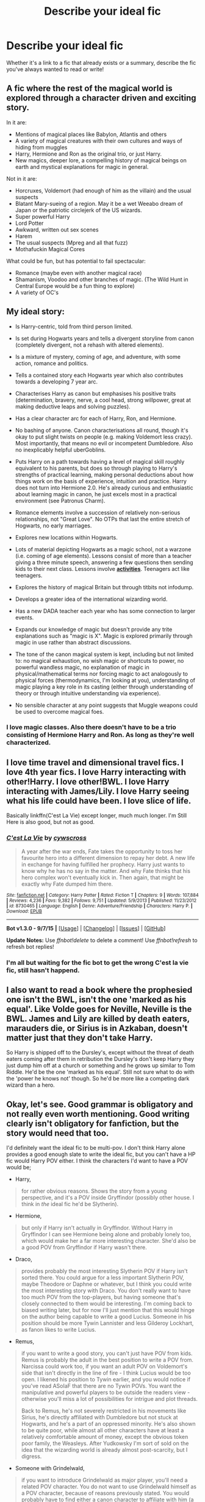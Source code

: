 #+TITLE: Describe your ideal fic

* Describe your ideal fic
:PROPERTIES:
:Author: Pashow
:Score: 8
:DateUnix: 1445811120.0
:DateShort: 2015-Oct-26
:FlairText: Discussion
:END:
Whether it's a link to a fic that already exists or a summary, describe the fic you've always wanted to read or write!


** A fic where the rest of the magical world is explored through a character driven and exciting story.

In it are:

- Mentions of magical places like Babylon, Atlantis and others
- A variety of magical creatures with their own cultures and ways of hiding from muggles
- Harry, Hermione and Ron as the original trio, or just Harry.
- New magics, deeper lore, a compelling history of magical beings on earth and mystical explanations for magic in general.

Not in it are:

- Horcruxes, Voldemort (had enough of him as the villain) and the usual suspects
- Blatant Mary-sueing of a region. May it be a wet Weeabo dream of Japan or the patriotic circlejerk of the US wizards.
- Super powerful Harry
- Lord Potter
- Awkward, written out sex scenes
- Harem
- The usual suspects (Mpreg and all that fuzz)
- Mothafuckin Magical Cores

What could be fun, but has potential to fail spectacular:

- Romance (maybe even with another magical race)
- Shamanism, Voodoo and other branches of magic. (The Wild Hunt in Central Europe would be a fun thing to explore)
- A variety of OC's
:PROPERTIES:
:Author: UndeadBBQ
:Score: 10
:DateUnix: 1445853056.0
:DateShort: 2015-Oct-26
:END:


** My ideal story:

- Is Harry-centric, told from third person limited.

- Is set during Hogwarts years and tells a divergent storyline from canon (completely divergent, not a rehash with altered elements).

- Is a mixture of mystery, coming of age, and adventure, with some action, romance and politics.

- Tells a contained story each Hogwarts year which also contributes towards a developing 7 year arc.

- Characterises Harry as canon but emphasises his positive traits (determination, bravery, nerve, a cool head, strong willpower, great at making deductive leaps and solving puzzles).

- Has a clear character arc for each of Harry, Ron, and Hermione.

- No bashing of anyone. Canon characterisations all round, though it's okay to put slight twists on people (e.g. making Voldemort less crazy). Most importantly, that means no evil or incompetent Dumbledore. Also no inexplicably helpful uberGoblins.

- Puts Harry on a path towards having a level of magical skill roughly equivalent to his parents, but does so through playing to Harry's strengths of practical learning, making personal deductions about how things work on the basis of experience, intuition and practice. Harry does not turn into Hermione 2.0. He's already curious and enthusiastic about learning magic in canon, he just excels most in a practical environment (see Patronus Charm).

- Romance elements involve a succession of relatively non-serious relationships, not "Great Love". No OTPs that last the entire stretch of Hogwarts, no early marriages.

- Explores new locations within Hogwarts.

- Lots of material depicting Hogwarts as a magic school, not a warzone (i.e. coming of age elements). Lessons consist of more than a teacher giving a three minute speech, answering a few questions then sending kids to their next class. Lessons involve *[[https://forums.darklordpotter.net/showpost.php?p=845116&postcount=145][activities]]*. Teenagers act like teenagers.

- Explores the history of magical Britain but through titbits not infodump.

- Develops a greater idea of the international wizarding world.

- Has a new DADA teacher each year who has some connection to larger events.

- Expands our knowledge of magic but doesn't provide any trite explanations such as "magic is X". Magic is explored primarily through magic in use rather than abstract discussions.

- The tone of the canon magical system is kept, including but not limited to: no magical exhaustion, no wish magic or shortcuts to power, no powerful wandless magic, no explanation of magic in physical/mathematical terms nor forcing magic to act analogously to physical forces (thermodynamics, I'm looking at you), understanding of magic playing a key role in its casting (either through understanding of theory or through intuitive understanding via experience).

- No sensible character at any point suggests that Muggle weapons could be used to overcome magical foes.
:PROPERTIES:
:Author: Taure
:Score: 13
:DateUnix: 1445857046.0
:DateShort: 2015-Oct-26
:END:

*** I love magic classes. Also there doesn't have to be a trio consisting of Hermione Harry and Ron. As long as they're well characterized.
:PROPERTIES:
:Author: howtopleaseme
:Score: 1
:DateUnix: 1445880328.0
:DateShort: 2015-Oct-26
:END:


** I love time travel and dimensional travel fics. I love 4th year fics. I love Harry interacting with other!Harry. I love other!BWL. I love Harry interacting with James/Lily. I love Harry seeing what his life could have been. I love slice of life.

Basically linkffn(C'est La Vie) except longer, much much longer. I'm Still Here is also good, but not as good.
:PROPERTIES:
:Author: howtopleaseme
:Score: 7
:DateUnix: 1445838068.0
:DateShort: 2015-Oct-26
:END:

*** [[http://www.fanfiction.net/s/8730465/1/][*/C'est La Vie/*]] by [[https://www.fanfiction.net/u/4019839/cywscross][/cywscross/]]

#+begin_quote
  A year after the war ends, Fate takes the opportunity to toss her favourite hero into a different dimension to repay her debt. A new life in exchange for having fulfilled her prophecy. Harry just wants to know why he has no say in the matter. And why Fate thinks that his hero complex won't eventually kick in. Then again, that might be exactly why Fate dumped him there.
#+end_quote

^{/Site/: [[http://www.fanfiction.net/][fanfiction.net]] *|* /Category/: Harry Potter *|* /Rated/: Fiction T *|* /Chapters/: 9 *|* /Words/: 107,884 *|* /Reviews/: 4,236 *|* /Favs/: 9,382 *|* /Follows/: 9,751 *|* /Updated/: 5/9/2013 *|* /Published/: 11/23/2012 *|* /id/: 8730465 *|* /Language/: English *|* /Genre/: Adventure/Friendship *|* /Characters/: Harry P. *|* /Download/: [[http://www.p0ody-files.com/ff_to_ebook/mobile/makeEpub.php?id=8730465][EPUB]]}

--------------

*Bot v1.3.0 - 9/7/15* *|* [[[https://github.com/tusing/reddit-ffn-bot/wiki/Usage][Usage]]] | [[[https://github.com/tusing/reddit-ffn-bot/wiki/Changelog][Changelog]]] | [[[https://github.com/tusing/reddit-ffn-bot/issues/][Issues]]] | [[[https://github.com/tusing/reddit-ffn-bot/][GitHub]]]

*Update Notes:* Use /ffnbot!delete/ to delete a comment! Use /ffnbot!refresh/ to refresh bot replies!
:PROPERTIES:
:Author: FanfictionBot
:Score: 1
:DateUnix: 1445838145.0
:DateShort: 2015-Oct-26
:END:


*** I'm all but waiting for the fic bot to get the wrong C'est la vie fic, still hasn't happend.
:PROPERTIES:
:Author: KayanRider
:Score: 1
:DateUnix: 1445875763.0
:DateShort: 2015-Oct-26
:END:


** I also want to read a book where the prophesied one isn't the BWL, isn't the one 'marked as his equal'. Like Volde goes for Neville, Neville is the BWL. James and Lily are killed by death eaters, marauders die, or Sirius is in Azkaban, doesn't matter just that they don't take Harry.

So Harry is shipped off to the Dursley's, except without the threat of death eaters coming after them in retribution the Dursley's don't keep Harry they just dump him off at a church or something and he grows up similar to Tom Riddle. He'd be the one 'marked as his equal'. Still not sure what to do with the 'power he knows not' though. So he'd be more like a competing dark wizard than a hero.
:PROPERTIES:
:Author: howtopleaseme
:Score: 6
:DateUnix: 1445838707.0
:DateShort: 2015-Oct-26
:END:


** Okay, let's see. Good grammar is obligatory and not really even worth mentioning. Good writing clearly isn't obligatory for fanfiction, but the story would need that too.

I'd definitely want the ideal fic to be multi-pov. I don't think Harry alone provides a good enough slate to write the ideal fic, but you can't have a HP fic would Harry POV either. I think the characters I'd want to have a POV would be;

- Harry,

#+begin_quote
  for rather obvious reasons. Shows the story from a young perspective, and it's a POV inside Gryffindor (possibly other house. I think in /the/ ideal fic he'd be Slytherin).
#+end_quote

- Hermione,

#+begin_quote
  but only if Harry isn't actually in Gryffindor. Without Harry in Gryffindor I can see Hermione being alone and probably lonely too, which would make her a far more interesting character. She'd also be a good POV from Gryffindor if Harry wasn't there.
#+end_quote

- Draco,

#+begin_quote
  provides probably the most interesting Slytherin POV if Harry isn't sorted there. You could argue for a less important Slytherin POV, maybe Theodore or Daphne or whatever, but I think you could write the most interesting story with Draco. You don't really want to have too much POV from the top-players, but having someone that's closely connected to them would be interesting. I'm coming back to biased writing later, but for now I'll just mention that this would hinge on the author being capable to write a good Lucius. Someone in his position should be more Tywin Lannister and less Gilderoy Lockhart, as fanon likes to write Lucius.
#+end_quote

- Remus,

#+begin_quote
  if you want to write a good story, you can't just have POV from kids. Remus is probably the adult in the best position to write a POV from. Narcissa could work too, if you want an adult POV on Voldemort's side that isn't directly in the line of fire - I think Lucius would be too open. I likened his position to Tywin earlier, and you would notice if you've read ASoIaF that there are no Tywin POVs. You want the manipulative and powerful players to be outside the readers view - otherwise you'll miss a lot of possibilities for intrigue and plot threads.

  Back to Remus, he's not severely restricted in his movements like Sirius, he's directly affiliated with Dumbledore but not stuck at Hogwarts, and he's a part of an oppressed minority. He's also shown to be quite poor, while almost all other characters have at least a relatively comfortable amount of money, except the obvious token poor family, the Weasleys. After Yudkowsky I'm sort of sold on the idea that the wizarding world is already almost post-scarcity, but I digress.
#+end_quote

- Someone with Grindelwald,

#+begin_quote
  if you want to introduce Grindelwald as major player, you'll need a related POV character. You do not want to use Grindelwald himself as a POV character, because of reasons previously stated. You would probably have to find either a canon character to affiliate with him (a Voldemort related character fleeing to Grindelwald?) or introduce an OC.

  Personally, I'd love Harry to be affiliated with Grindelwald, but that's rather specific. Someone previously on this subreddit mentioned that maybe Grindelwald's ideology was in support of the muggleborns against pureblood elitism and muggles both, in which case you could have a muggleblood disillusioned with wizarding Britain leave and join his cause. A lonely intellectual Hermione could be very interesting, but I think she'd need some serious conditioning in order to join the wizarding nazis. She'd certainly fit in though.
#+end_quote

Next, I think the most key aspect of /the/ ideal fic would be a skilled and relatively unbiased author. I'm not sure I've read a fic that isn't either super-liberal "all-purebloods-are-idiots-and-inbred" to a degree that makes Rowling's canon morals seem tame, or "everything Voldemort said was correct and purebloods /are/ indeed the master race." These stories are usually slash too.

What I want is something written by someone that manages to stay unbiased and /doesn't/ push their real-life beliefs in the story. Firstly, because these are fictional characters, /not/ an extension of them, and secondly, because real life morals and ethics aren't 100% applicable in a fictional setting. Real life racism is one thing, where there's almost no differences in "races" and it's mostly a scapegoat for other ideologies, but in Harry Potter there's an obvious and incredibly fracturing difference in the races.

The ideal fic would definitely have to handle the muggle question. Characters like Dumbledore, Remus or Hermione would probably see the muggles as equals, in face of all logic, Voldemort and his supporters I think would see (note; this is a generalization. In the ideal story, I /expect/ every character to hold their own beliefs and morals. *NO* black and white.) the muggles as pests to be exterminated, and Grindelwald, I think, would want to rule them for the greater good.

The challenge comes in handling this appropriately. Modern western ideas tells us that Dumbledore is in the right here and that we must reach egalitarianism at all costs. And in an ideal real life situation, you are probably right. But in this setting? Hiroshima, Chernobyl, 1939, 1914, Holocaust, Industrialization, Colonization, Deforestation, Extinction, Dresden, Gulf of Mexico leaks, Fracking, Coral bleaching, Arctic melting, Desertification, Witch burnings, Crusades, Jihad, Inquisition - I could go on forever. There's one word that ties all of the above together: Muggles. Take that as you will.

Did I convince you above? Would you, as a muggleborn, become convinced by the argument above? I know I would. "/Everything on Earth would be better off without the muggles, except the muggles./"

To wrap up the ideal fic, I'd want satisfying endings, no deus ex machinaes or protagonist bias, well handled relationships, and realistic character growth and arcs.

For brownie points, have Grindelwald's end-game be a massive leyline ritual that restores Earth to it's ancient more magical state and obliterates all non-Magical "corruption." If you write the scene where New York falls apart and returns into an untouched swamp well, I may or may not love you forever.

I also probably forgot a lot of stuff but I'm tired and this is already long enough.
:PROPERTIES:
:Score: 5
:DateUnix: 1445845650.0
:DateShort: 2015-Oct-26
:END:


** My favorite fics are the ones where Voldemort is hiding in plain sight and immediately resorts to violence if something falls out of line.

Link to the first one: [[https://www.fanfiction.net/s/8192853/18/Yes-I-am-Harry-s-Brother]]

- Voldemort's wraith cloud thing decides to pay a visit to Harry at Privet Drive to see what he's doing. He accidentally absorbs the horcrux in Harry's scar and gets a 6 year old body that looks related to Harry. He decides that the best course of action is to murder Dudley and Vernon, pretend to be Harry's illegitimate American brother and get adopted by Aunt Petunia so he can study whatever the power he knows not is.

Link to the second one: [[https://www.fanfiction.net/s/9118123/1/To-Play-the-Devil]]

- Harry ended the war with an unbreakable vow with Voldemort that neither would directly or indirectly attack the other (or something like that) so both of them are immortal. 100 years later or so, Minister of Magic Draco Malfoy forces both of them to work together to investigate some disappearances in France. The ending of this one is really great.
:PROPERTIES:
:Score: 3
:DateUnix: 1445814034.0
:DateShort: 2015-Oct-26
:END:

*** Yes I am Harry's Brother is really good. One of the best Voldemorts out there.
:PROPERTIES:
:Author: KayanRider
:Score: 1
:DateUnix: 1445875908.0
:DateShort: 2015-Oct-26
:END:


** My ideal fic is one that actually uses and/or explores the more extreme, deeper, or just plain /older/ forms of magic. Legitimate white and black magic, necromancy, druidic magic, ritual magic, sympathetic magic like voodoo. The /primordial/ things. I remember in one fic I read, Harry was getting a tour of the Department of Mysteries, and the Unspeakable guiding him pointed to a scale model of the Earth and said "Don't touch that. The last time someone bumped it, Mt. Krakatoa erupted. We're still not sure if it was a coincidence."

What I'm actually attempting (slowly) to write is something that's been swimming around in my head for a while.

See, one thing that's been bugging me ever since I started reading fanfiction is that the number of actually /competent/ Harry Potters are few and far between. Mostly they try to stay true to canon, not that I'm saying they shouldn't, but canon Harry was angsty and lucky, nothing else. After five years of schooling, he barely knows as many spells. If he didn't have a brother wand, he'd be dead. If he weren't so damn attached to the disarming spell and disarmed Draco, he'd be dead. He /did/ walk to his damn death. If Voldemort weren't so attached to the Killing Curse, Harry would be dead.

It just gets ridiculous at times.

I don't want luck, I want to see a war torn /badass/. I want to see a fic where personal tragedy /forces/ him to make something more of himself.

To that end, what I'm writing about is 3 different Potters. Each get messed up in different ways. Each come out of it far greater than anyone could expect. And when their own stories end, they get pulled through a trans-dimension portal to fight in cannon Harry's stead, they /deal/ with it. Not everything goes right for them; a lot of things go wrong, in fact, because while they may be competent, they're fighting on the losing side. But I will most definitely enjoy having them bring the fight to the Death Eaters.
:PROPERTIES:
:Author: Averant
:Score: 6
:DateUnix: 1445827268.0
:DateShort: 2015-Oct-26
:END:

*** I think that bothers most long term readers.. A crazy powerful psychopath fails to motivate Harry to learn & crazy powerful psychopath just likes to us AK a lot... If it were that easy, knockturn alley would have like 300 dark lords.
:PROPERTIES:
:Author: nachobill
:Score: 3
:DateUnix: 1445865579.0
:DateShort: 2015-Oct-26
:END:

**** It was Voldemorts charisma combined with his abilities that got him his initial followers.
:PROPERTIES:
:Author: howtopleaseme
:Score: 1
:DateUnix: 1445880793.0
:DateShort: 2015-Oct-26
:END:


*** Have you ever read Linkffn(6764732) ? It is one of my favorites, because for all of it's issues, it does touch upon different magic.
:PROPERTIES:
:Author: Evilsbane
:Score: 2
:DateUnix: 1445876769.0
:DateShort: 2015-Oct-26
:END:

**** [[http://www.fanfiction.net/s/6764732/1/][*/Saturday Potter/*]] by [[https://www.fanfiction.net/u/897648/Meteoricshipyards][/Meteoricshipyards/]]

#+begin_quote
  Harry finds something in his great grandfathers notes that might help him defeat Voldemort. But to learn how, he has to leave Britain and his friends.
#+end_quote

^{/Site/: [[http://www.fanfiction.net/][fanfiction.net]] *|* /Category/: Harry Potter *|* /Rated/: Fiction M *|* /Words/: 4,109 *|* /Reviews/: 77 *|* /Favs/: 465 *|* /Follows/: 110 *|* /Published/: 2/21/2011 *|* /Status/: Complete *|* /id/: 6764732 *|* /Language/: English *|* /Genre/: Supernatural *|* /Characters/: Harry P., OC *|* /Download/: [[http://www.p0ody-files.com/ff_to_ebook/mobile/makeEpub.php?id=6764732][EPUB]]}

--------------

*Bot v1.3.0 - 9/7/15* *|* [[[https://github.com/tusing/reddit-ffn-bot/wiki/Usage][Usage]]] | [[[https://github.com/tusing/reddit-ffn-bot/wiki/Changelog][Changelog]]] | [[[https://github.com/tusing/reddit-ffn-bot/issues/][Issues]]] | [[[https://github.com/tusing/reddit-ffn-bot/][GitHub]]]

*Update Notes:* Use /ffnbot!delete/ to delete a comment! Use /ffnbot!refresh/ to refresh bot replies!
:PROPERTIES:
:Author: FanfictionBot
:Score: 1
:DateUnix: 1445876776.0
:DateShort: 2015-Oct-26
:END:


*** linkffn(Alexandra Quick and the Lands Below), which is book 2 of AQ, explores "old magic" a fair bit, along with book 4, linkffn(Alexandra Quick and the Stars Above). Mostly Native American magic, but also some really old binding magic to do with house-elves and Death.
:PROPERTIES:
:Author: Karinta
:Score: 1
:DateUnix: 1445918545.0
:DateShort: 2015-Oct-27
:END:

**** [[http://www.fanfiction.net/s/7689884/1/][*/Alexandra Quick and the Stars Above/*]] by [[https://www.fanfiction.net/u/1374917/Inverarity][/Inverarity/]]

#+begin_quote
  Alexandra Quick is determined to cheat her fate and see justice done, but she faces a vengeful conspiracy and secrets she is not prepared for. She'll need the help of her friends, but even that may not be enough against the power of the Stars Above.
#+end_quote

^{/Site/: [[http://www.fanfiction.net/][fanfiction.net]] *|* /Category/: Harry Potter *|* /Rated/: Fiction T *|* /Chapters/: 39 *|* /Words/: 261,980 *|* /Reviews/: 678 *|* /Favs/: 234 *|* /Follows/: 116 *|* /Updated/: 5/11/2012 *|* /Published/: 12/30/2011 *|* /Status/: Complete *|* /id/: 7689884 *|* /Language/: English *|* /Genre/: Adventure *|* /Characters/: OC *|* /Download/: [[http://www.p0ody-files.com/ff_to_ebook/mobile/makeEpub.php?id=7689884][EPUB]]}

--------------

[[http://www.fanfiction.net/s/4684861/1/][*/Alexandra Quick and the Lands Below/*]] by [[https://www.fanfiction.net/u/1374917/Inverarity][/Inverarity/]]

#+begin_quote
  Seventh grader Alexandra Quick returns to Charmbridge Academy. This year she will face bullies from another wizarding school, a secret Dark Arts club, and her father's scheming, but her most terrible trials await her in the strange and deadly Lands Below!
#+end_quote

^{/Site/: [[http://www.fanfiction.net/][fanfiction.net]] *|* /Category/: Harry Potter *|* /Rated/: Fiction T *|* /Chapters/: 37 *|* /Words/: 235,084 *|* /Reviews/: 728 *|* /Favs/: 332 *|* /Follows/: 78 *|* /Updated/: 6/3/2009 *|* /Published/: 11/29/2008 *|* /Status/: Complete *|* /id/: 4684861 *|* /Language/: English *|* /Genre/: Fantasy/Adventure *|* /Characters/: OC *|* /Download/: [[http://www.p0ody-files.com/ff_to_ebook/mobile/makeEpub.php?id=4684861][EPUB]]}

--------------

*Bot v1.3.0 - 9/7/15* *|* [[[https://github.com/tusing/reddit-ffn-bot/wiki/Usage][Usage]]] | [[[https://github.com/tusing/reddit-ffn-bot/wiki/Changelog][Changelog]]] | [[[https://github.com/tusing/reddit-ffn-bot/issues/][Issues]]] | [[[https://github.com/tusing/reddit-ffn-bot/][GitHub]]]

*Update Notes:* Use /ffnbot!delete/ to delete a comment! Use /ffnbot!refresh/ to refresh bot replies!
:PROPERTIES:
:Author: FanfictionBot
:Score: 2
:DateUnix: 1445918614.0
:DateShort: 2015-Oct-27
:END:


** good: sevlily that isn't sappy or sweet and they maintain their personalities

great: fem!sevlily that isn't sappy or sweet and they maintain their personalities
:PROPERTIES:
:Author: zojgruhl
:Score: 4
:DateUnix: 1445814543.0
:DateShort: 2015-Oct-26
:END:

*** Have any recs for this?
:PROPERTIES:
:Author: Karinta
:Score: 1
:DateUnix: 1445918575.0
:DateShort: 2015-Oct-27
:END:

**** no. only hope.
:PROPERTIES:
:Author: zojgruhl
:Score: 2
:DateUnix: 1445918650.0
:DateShort: 2015-Oct-27
:END:

***** Darn....
:PROPERTIES:
:Author: Karinta
:Score: 1
:DateUnix: 1445919038.0
:DateShort: 2015-Oct-27
:END:


** I suppose I should start. My ideal fic is a mostly character-driven fic based on atmosphere and world building. Think Dark Souls, and that type of decadent, high fantasy atmosphere where you're roaming around a dead, dying world--that's the brand of atmosphere I like.

I've always wanted to write a story like this. As in, since maybe like two years ago. Still haven't got around to it because that shit is HARD. I have so many cool ideas for it too, I could have the first part of the story set in Atlantis, and that could be something like, I don't know, the final outpost of a now extinct civilization, and the characters would end up in a different world and try to find their way home and there would be ruins and castles and villages and temples and forests and, ugh! Nobody writes stuff like this! It's all romance and same old let's go to Hogwarts but a little bit differently this time.

That was a bit more of a ramble than I'd planned, but I think the point has been made.
:PROPERTIES:
:Author: Pashow
:Score: 2
:DateUnix: 1445811482.0
:DateShort: 2015-Oct-26
:END:

*** Have you ever read linkffn(4068153)? After the first couple chapters, the author goes nuts and builds a kickass world. It was kind of a sandbox for him to play with ideas for his original series and it ended up being fantastic.
:PROPERTIES:
:Author: Totally_not_a_Gnome
:Score: 4
:DateUnix: 1445814754.0
:DateShort: 2015-Oct-26
:END:

**** [[http://www.fanfiction.net/s/4068153/1/][*/Harry Potter and the Wastelands of Time/*]] by [[https://www.fanfiction.net/u/557425/joe6991][/joe6991/]]

#+begin_quote
  Take a deep breath, count back from ten... and above all else -- don't worry! It'll all be over soon. The world, that is. Yet for Harry Potter the end is just the beginning. Enemies close in on all sides, and Harry faces his greatest challenge of all - Time.
#+end_quote

^{/Site/: [[http://www.fanfiction.net/][fanfiction.net]] *|* /Category/: Harry Potter *|* /Rated/: Fiction T *|* /Chapters/: 31 *|* /Words/: 282,609 *|* /Reviews/: 2,957 *|* /Favs/: 3,991 *|* /Follows/: 2,185 *|* /Updated/: 8/4/2010 *|* /Published/: 2/12/2008 *|* /Status/: Complete *|* /id/: 4068153 *|* /Language/: English *|* /Genre/: Adventure *|* /Characters/: Harry P., Fleur D. *|* /Download/: [[http://www.p0ody-files.com/ff_to_ebook/mobile/makeEpub.php?id=4068153][EPUB]]}

--------------

*Bot v1.3.0 - 9/7/15* *|* [[[https://github.com/tusing/reddit-ffn-bot/wiki/Usage][Usage]]] | [[[https://github.com/tusing/reddit-ffn-bot/wiki/Changelog][Changelog]]] | [[[https://github.com/tusing/reddit-ffn-bot/issues/][Issues]]] | [[[https://github.com/tusing/reddit-ffn-bot/][GitHub]]]

*Update Notes:* Use /ffnbot!delete/ to delete a comment! Use /ffnbot!refresh/ to refresh bot replies!
:PROPERTIES:
:Author: FanfictionBot
:Score: 1
:DateUnix: 1445814778.0
:DateShort: 2015-Oct-26
:END:


**** I got up to about the tenth chapter. I was a bit put off by the length of the chapters and the writing style, first person and a lot of swearing, but it was pretty cool. I don't know if I'll finish reading it though because it's not necessarily what I'm after, seems very action focused. Also, the sequel Heartlands is incomplete, so that sucks.

I hear the Hero trilogy is also really great, but I haven't read it.
:PROPERTIES:
:Author: Pashow
:Score: 1
:DateUnix: 1445815134.0
:DateShort: 2015-Oct-26
:END:

***** I read the Hero trilogy probably five years ago so I don't remember too many details, but I remember the first book was great, the second one was okay but sometimes confusing, and the third one was fantastic.

I HEAVILY recommend checking out the authors real works, especialy the Reminiscent Exile series. The first book is short, but holy crap is the second one good
:PROPERTIES:
:Author: Totally_not_a_Gnome
:Score: 2
:DateUnix: 1445817877.0
:DateShort: 2015-Oct-26
:END:


** Would love for longer fics with a proper femHarry/Voldemort or TMR (not the loveydovey Tom Riddle diary horcrux fics) where the femHarry is raised as a pureblood or is one. The best example of what I am thinking about is linkffn(Persephone Riddle). The torture which both Persephone and Voldemort get involved in where it describes them as "fallen angels" is one of the best scenes I have read.
:PROPERTIES:
:Author: Hobbitcraftlol
:Score: 2
:DateUnix: 1445860146.0
:DateShort: 2015-Oct-26
:END:

*** [[http://www.fanfiction.net/s/9649777/1/][*/Persephone Riddle/*]] by [[https://www.fanfiction.net/u/4629593/electra2pandora][/electra2pandora/]]

#+begin_quote
  One Halloween night, Rose Potter is abducted by Voldemort and raised as Persephone Lestrange. With a prophecy that recognises her as the future Dark Lady, Persephone is slowly seduced by the Dark Lord as he moves to take over the wizarding world. Meanwhile, the Order moves to stop him any way possible as they and the Potter's continue the search for Rose, their saviour. F!Harry/TMR
#+end_quote

^{/Site/: [[http://www.fanfiction.net/][fanfiction.net]] *|* /Category/: Harry Potter *|* /Rated/: Fiction T *|* /Chapters/: 13 *|* /Words/: 31,502 *|* /Reviews/: 177 *|* /Favs/: 707 *|* /Follows/: 840 *|* /Updated/: 9/24/2013 *|* /Published/: 9/1/2013 *|* /id/: 9649777 *|* /Language/: English *|* /Genre/: Drama/Romance *|* /Characters/: Harry P., Voldemort, Tom R. Jr. *|* /Download/: [[http://www.p0ody-files.com/ff_to_ebook/mobile/makeEpub.php?id=9649777][EPUB]]}

--------------

*Bot v1.3.0 - 9/7/15* *|* [[[https://github.com/tusing/reddit-ffn-bot/wiki/Usage][Usage]]] | [[[https://github.com/tusing/reddit-ffn-bot/wiki/Changelog][Changelog]]] | [[[https://github.com/tusing/reddit-ffn-bot/issues/][Issues]]] | [[[https://github.com/tusing/reddit-ffn-bot/][GitHub]]]

*Update Notes:* Use /ffnbot!delete/ to delete a comment! Use /ffnbot!refresh/ to refresh bot replies!
:PROPERTIES:
:Author: FanfictionBot
:Score: 1
:DateUnix: 1445860170.0
:DateShort: 2015-Oct-26
:END:


** linkffn(Alexandra Quick and the Thorn Circle; Alexandra Quick and the Lands Below; Alexandra Quick and the Deathly Regiment; Alexandra Quick and the Stars Above)

Far and away the best fic series the HP fandom has ever produced. And it looks like it's heading towards femslash, which I also love.
:PROPERTIES:
:Author: Karinta
:Score: 2
:DateUnix: 1445907179.0
:DateShort: 2015-Oct-27
:END:

*** [[http://www.fanfiction.net/s/7689884/1/][*/Alexandra Quick and the Stars Above/*]] by [[https://www.fanfiction.net/u/1374917/Inverarity][/Inverarity/]]

#+begin_quote
  Alexandra Quick is determined to cheat her fate and see justice done, but she faces a vengeful conspiracy and secrets she is not prepared for. She'll need the help of her friends, but even that may not be enough against the power of the Stars Above.
#+end_quote

^{/Site/: [[http://www.fanfiction.net/][fanfiction.net]] *|* /Category/: Harry Potter *|* /Rated/: Fiction T *|* /Chapters/: 39 *|* /Words/: 261,980 *|* /Reviews/: 678 *|* /Favs/: 234 *|* /Follows/: 116 *|* /Updated/: 5/11/2012 *|* /Published/: 12/30/2011 *|* /Status/: Complete *|* /id/: 7689884 *|* /Language/: English *|* /Genre/: Adventure *|* /Characters/: OC *|* /Download/: [[http://www.p0ody-files.com/ff_to_ebook/mobile/makeEpub.php?id=7689884][EPUB]]}

--------------

[[http://www.fanfiction.net/s/3964606/1/][*/Alexandra Quick and the Thorn Circle/*]] by [[https://www.fanfiction.net/u/1374917/Inverarity][/Inverarity/]]

#+begin_quote
  The war against Voldemort never reached America, but all is not well there. When 11-year-old Alexandra Quick learns she is a witch, she is plunged into a world of prejudices, intrigue, and danger. Who wants Alexandra dead, and why?
#+end_quote

^{/Site/: [[http://www.fanfiction.net/][fanfiction.net]] *|* /Category/: Harry Potter *|* /Rated/: Fiction K+ *|* /Chapters/: 29 *|* /Words/: 165,657 *|* /Reviews/: 507 *|* /Favs/: 559 *|* /Follows/: 163 *|* /Updated/: 12/24/2007 *|* /Published/: 12/23/2007 *|* /Status/: Complete *|* /id/: 3964606 *|* /Language/: English *|* /Genre/: Fantasy/Adventure *|* /Characters/: OC *|* /Download/: [[http://www.p0ody-files.com/ff_to_ebook/mobile/makeEpub.php?id=3964606][EPUB]]}

--------------

[[http://www.fanfiction.net/s/5784632/1/][*/Alexandra Quick and the Deathly Regiment/*]] by [[https://www.fanfiction.net/u/1374917/Inverarity][/Inverarity/]]

#+begin_quote
  Alexandra Quick begins eighth grade at Charmbridge Academy angry and in denial. When guilt and obsession lead her to a fateful choice, it is not only her own life that hangs in the balance, for she will uncover the secret of the Deathly Regiment!
#+end_quote

^{/Site/: [[http://www.fanfiction.net/][fanfiction.net]] *|* /Category/: Harry Potter *|* /Rated/: Fiction T *|* /Chapters/: 31 *|* /Words/: 204,133 *|* /Reviews/: 576 *|* /Favs/: 265 *|* /Follows/: 85 *|* /Updated/: 6/14/2010 *|* /Published/: 2/28/2010 *|* /Status/: Complete *|* /id/: 5784632 *|* /Language/: English *|* /Genre/: Adventure *|* /Characters/: OC *|* /Download/: [[http://www.p0ody-files.com/ff_to_ebook/mobile/makeEpub.php?id=5784632][EPUB]]}

--------------

[[http://www.fanfiction.net/s/4684861/1/][*/Alexandra Quick and the Lands Below/*]] by [[https://www.fanfiction.net/u/1374917/Inverarity][/Inverarity/]]

#+begin_quote
  Seventh grader Alexandra Quick returns to Charmbridge Academy. This year she will face bullies from another wizarding school, a secret Dark Arts club, and her father's scheming, but her most terrible trials await her in the strange and deadly Lands Below!
#+end_quote

^{/Site/: [[http://www.fanfiction.net/][fanfiction.net]] *|* /Category/: Harry Potter *|* /Rated/: Fiction T *|* /Chapters/: 37 *|* /Words/: 235,084 *|* /Reviews/: 728 *|* /Favs/: 332 *|* /Follows/: 78 *|* /Updated/: 6/3/2009 *|* /Published/: 11/29/2008 *|* /Status/: Complete *|* /id/: 4684861 *|* /Language/: English *|* /Genre/: Fantasy/Adventure *|* /Characters/: OC *|* /Download/: [[http://www.p0ody-files.com/ff_to_ebook/mobile/makeEpub.php?id=4684861][EPUB]]}

--------------

*Bot v1.3.0 - 9/7/15* *|* [[[https://github.com/tusing/reddit-ffn-bot/wiki/Usage][Usage]]] | [[[https://github.com/tusing/reddit-ffn-bot/wiki/Changelog][Changelog]]] | [[[https://github.com/tusing/reddit-ffn-bot/issues/][Issues]]] | [[[https://github.com/tusing/reddit-ffn-bot/][GitHub]]]

*Update Notes:* Use /ffnbot!delete/ to delete a comment! Use /ffnbot!refresh/ to refresh bot replies!
:PROPERTIES:
:Author: FanfictionBot
:Score: 1
:DateUnix: 1445907238.0
:DateShort: 2015-Oct-27
:END:


** - Tom Riddle's quest to become the most powerful sorcerer to ever live, traveling around the globe with the mission to uncover ancient magic and forgotten power.

- What made the wizarding world so terrified of the Dark Lord's name? An account of Voldemort's first rise through the eyes of Auror Edgar Bones, full of gruesome detail and ruthless bloodshed.
:PROPERTIES:
:Author: Almavet
:Score: 5
:DateUnix: 1445814711.0
:DateShort: 2015-Oct-26
:END:

*** u/Averant:
#+begin_quote
  What made the wizarding world so terrified of the Dark Lord's name? An account of Voldemort's first rise through the eyes of Auror Edgar Bones, full of gruesome detail and ruthless bloodshed.
#+end_quote

I'd always wondered about this. Learning about the Taboo made sense of the fact that everyone flinched when his name was said, as saying his name basically called down death upon you. Anyone would flinch at that. Dumbledore was always encouraging people to say Voldemort's name, but in retrospect it was /very/ much unpolitic, even antagonistic, of him to do so, not even counting his other declarations of Voldemort's return. For an experienced statesman, this seems very strange. Frankly, I'm not sure Rowling even knew /how/ to make him politically savvy.
:PROPERTIES:
:Author: Averant
:Score: 4
:DateUnix: 1445828000.0
:DateShort: 2015-Oct-26
:END:

**** The Taboo would have made a great way to explain fear of Voldemort's name, but unfortunately it wasn't used in the first war. Probably because, as close as he got, Voldemort never successfully took control of the Ministry in the first war, and the Taboo is controlled by the Ministry.
:PROPERTIES:
:Author: Taure
:Score: 5
:DateUnix: 1445855959.0
:DateShort: 2015-Oct-26
:END:


*** u/howtopleaseme:
#+begin_quote
  What made the wizarding world so terrified of the Dark Lord's name?
#+end_quote

linkffn(A Stranger in an Unholy Land) Explains this really well if you haven't read it. Basically Harry in this alternate dimension is a death eater, but a really ruthless and skilled one. People stop saying his name, they just call him /Him/ a lot. I think its Dumbledore who says 'Its a small step from /him/ to you-know-who.

Basically overall I don't think it was a magical taboo thing like in DH, I think the wizarding world and just a superstitious lot. The taboo wouldn't have worked the first time when a lot of people said his name, and he wasn't in control of the ministry anyway.
:PROPERTIES:
:Author: howtopleaseme
:Score: 1
:DateUnix: 1445880663.0
:DateShort: 2015-Oct-26
:END:

**** [[http://www.fanfiction.net/s/1962685/1/][*/A Stranger in an Unholy Land/*]] by [[https://www.fanfiction.net/u/606422/serpant-sorcerer][/serpant-sorcerer/]]

#+begin_quote
  PART I: Days before his 6th year, Harry Potter is sucked into another universe by forces not of this world. Dazed and confused, Harry finds himself in a world where his parents are alive, where Voldemort has never fallen and he is Voldemort's key enforcer
#+end_quote

^{/Site/: [[http://www.fanfiction.net/][fanfiction.net]] *|* /Category/: Harry Potter *|* /Rated/: Fiction M *|* /Chapters/: 17 *|* /Words/: 470,388 *|* /Reviews/: 1,629 *|* /Favs/: 3,524 *|* /Follows/: 1,156 *|* /Updated/: 4/25/2007 *|* /Published/: 7/14/2004 *|* /Status/: Complete *|* /id/: 1962685 *|* /Language/: English *|* /Genre/: Adventure/Mystery *|* /Characters/: Harry P., Voldemort *|* /Download/: [[http://www.p0ody-files.com/ff_to_ebook/mobile/makeEpub.php?id=1962685][EPUB]]}

--------------

*Bot v1.3.0 - 9/7/15* *|* [[[https://github.com/tusing/reddit-ffn-bot/wiki/Usage][Usage]]] | [[[https://github.com/tusing/reddit-ffn-bot/wiki/Changelog][Changelog]]] | [[[https://github.com/tusing/reddit-ffn-bot/issues/][Issues]]] | [[[https://github.com/tusing/reddit-ffn-bot/][GitHub]]]

*Update Notes:* Use /ffnbot!delete/ to delete a comment! Use /ffnbot!refresh/ to refresh bot replies!
:PROPERTIES:
:Author: FanfictionBot
:Score: 1
:DateUnix: 1445880715.0
:DateShort: 2015-Oct-26
:END:


**** I'm not exactly interested in what made people afraid of uttering Voldemort's name, but generally, what made them so afraid of him. I want to see what horrendous atrocities he committed in order to be so reviled. How exactly the average wizard reacted to him. How he really displayed his prodigious power? because just Imperioing and Crucioing people isn't that special. What he was like before he "showed his true face" (as Sirius says)... and for that matter, when and why did his face began looking like a snake's. (I know that Horcruxes are involved, but suspect there is more to it, because Dumbledore told us he "underwent so many dangerous, magical transformations" and that's before all the Horcruxes come to light.)

Rowling informed us that Voldemort's rise was truly horrible, that he traveled the world and acquired powers and "consorted with the very worst of our kind" (/who were they?/), that he pushed the limits of magic further than anyone before him (I don't think that he's just talking about making a Horcrux x 7 here). But she never really shown us examples of all this, only threw us some token chewed bones.
:PROPERTIES:
:Author: Almavet
:Score: 1
:DateUnix: 1445882590.0
:DateShort: 2015-Oct-26
:END:

***** Right, yeah that sounds excellent.
:PROPERTIES:
:Author: howtopleaseme
:Score: 1
:DateUnix: 1445883417.0
:DateShort: 2015-Oct-26
:END:


***** u/boomberrybella:
#+begin_quote
  But she never really shown us examples of all this, only threw us some token chewed bones.
#+end_quote

I always wondered where all the Inferi in the lake came from. I want to read more about that!
:PROPERTIES:
:Author: boomberrybella
:Score: 1
:DateUnix: 1445893701.0
:DateShort: 2015-Oct-27
:END:


** A MoD!Harry getting reincarnated in different fictional universes and trying to live as normal a life as possible but always ending up in the thick of things because of his "saving people thing."
:PROPERTIES:
:Author: -Oc-
:Score: 1
:DateUnix: 1445942154.0
:DateShort: 2015-Oct-27
:END:
